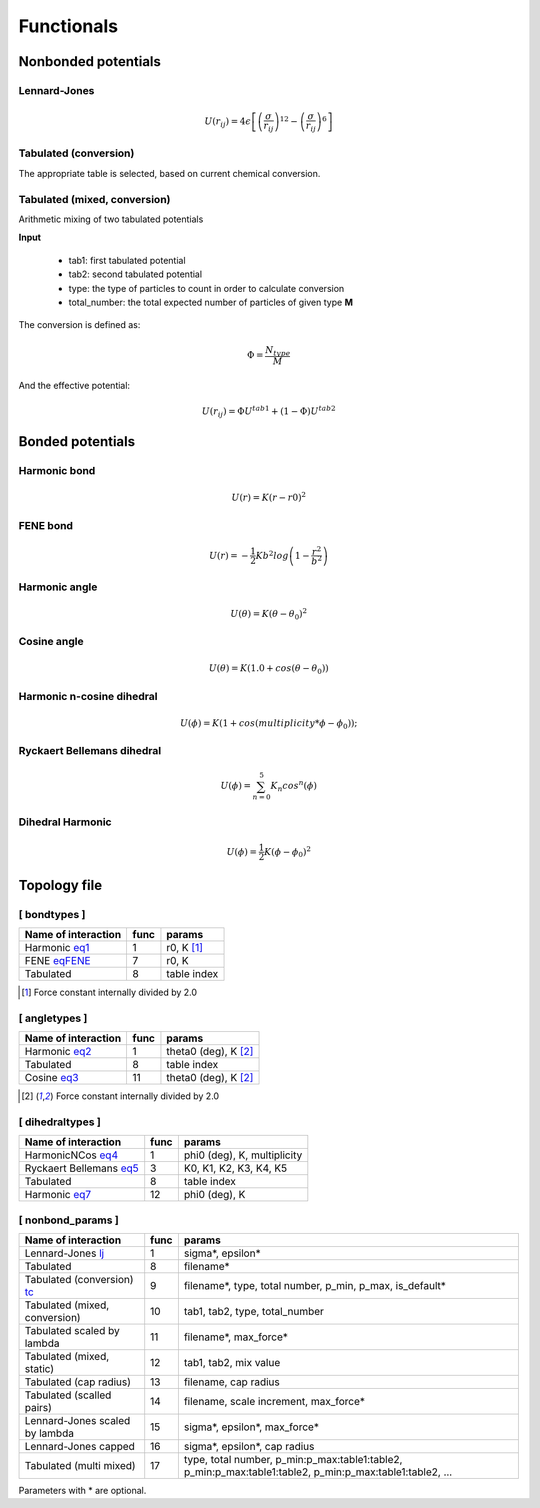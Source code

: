 Functionals
===========

Nonbonded potentials
--------------------

Lennard-Jones
+++++++++++++

.. _lj:

.. math::

   U(r_{ij}) = 4\epsilon\left [ \left ( \frac{\sigma}{r_{ij}} \right)^{12} - \left ( \frac{\sigma}{r_{ij}} \right)^6 \right ]


Tabulated (conversion)
++++++++++++++++++++++

.. _tc:

The appropriate table is selected, based on current chemical conversion.


Tabulated (mixed, conversion)
+++++++++++++++++++++++++++++

Arithmetic mixing of two tabulated potentials

**Input**

 - tab1: first tabulated potential
 - tab2: second tabulated potential
 - type: the type of particles to count in order to calculate conversion
 - total_number: the total expected number of particles of given type **M**

The conversion is defined as:

.. math::

   \Phi = \frac{N_{type}}{M}

And the effective potential:

.. math::

   U(r_{ij}) = \Phi U^{tab1} + (1-\Phi) U^{tab2}


Bonded potentials
-----------------

Harmonic bond
+++++++++++++

.. _eq1:

.. math::

   U(r) = K(r-r0)^2

FENE bond
++++++++++++++++

.. _eqFENE:

.. math::

   U(r) = -\frac{1}{2} K b^2 log \left( 1 - \frac{r^2}{b^2} \right)

Harmonic angle
++++++++++++++

.. _eq2:

.. math::

   U(\theta) = K(\theta - \theta_0)^2


Cosine angle
++++++++++++

.. _eq3:

.. math::

   U(\theta) = K(1.0 + cos(\theta - \theta_0))

Harmonic n-cosine dihedral
++++++++++++++++++++++++++

.. _eq4:

.. math::

   U(\phi) = K(1 + cos(multiplicity*\phi - \phi_0));


Ryckaert Bellemans dihedral
+++++++++++++++++++++++++++

.. _eq5:

.. math::

   U(\phi) = \sum^{5}_{n=0} K_n cos^n(\phi)


Dihedral Harmonic
++++++++++++++++++++++++++++

.. _eq7:

.. math::
   
   U(\phi) = \frac{1}{2} K (\phi - \phi_0)^2




Topology file
-------------

[ bondtypes ]
+++++++++++++

========================  =====  =======
Name of interaction       func   params
========================  =====  =======
Harmonic eq1_             1      r0, K [1]_
FENE eqFENE_              7      r0, K
Tabulated                 8      table index
========================  =====  =======

.. [1] Force constant internally divided by 2.0

[ angletypes ]
++++++++++++++

========================  =====  =======
Name of interaction       func   params
========================  =====  =======
Harmonic eq2_             1      theta0 (deg), K [2]_
Tabulated                 8      table index
Cosine   eq3_             11     theta0 (deg), K [2]_
========================  =====  =======

.. [2] Force constant internally divided by 2.0

[ dihedraltypes ]
+++++++++++++++++

========================  =====  =======
Name of interaction       func   params
========================  =====  =======
HarmonicNCos  eq4_        1      phi0 (deg), K, multiplicity
Ryckaert Bellemans  eq5_  3      K0, K1, K2, K3, K4, K5
Tabulated                 8      table index
Harmonic  eq7_            12     phi0 (deg), K
========================  =====  =======


[ nonbond_params ]
++++++++++++++++++

==============================  ====  ======
Name of interaction             func  params
==============================  ====  ======
Lennard-Jones       lj_         1     sigma*, epsilon*
Tabulated                       8     filename*
Tabulated (conversion) tc_      9     filename*, type, total number, p_min, p_max, is_default*
Tabulated (mixed, conversion)   10    tab1, tab2, type, total_number
Tabulated scaled by lambda      11    filename*, max_force*
Tabulated (mixed, static)       12    tab1, tab2, mix value
Tabulated (cap radius)          13    filename, cap radius
Tabulated (scalled pairs)       14    filename, scale increment, max_force*
Lennard-Jones scaled by lambda  15    sigma*, epsilon*, max_force*
Lennard-Jones capped            16    sigma*, epsilon*, cap radius
Tabulated (multi mixed)         17    type, total number, p_min:p_max:table1:table2, p_min:p_max:table1:table2, p_min:p_max:table1:table2, ...
==============================  ====  ======

Parameters with * are optional.
